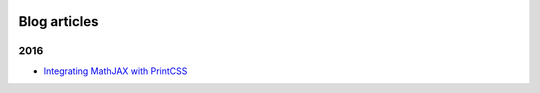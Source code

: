 .. image:: /static/pixel.png
    :class: one-pixel


Blog articles
=============

2016 
++++

- `Integrating MathJAX with PrintCSS </blog/blog_2016-10-05-integrating-mathjax.rst>`_

